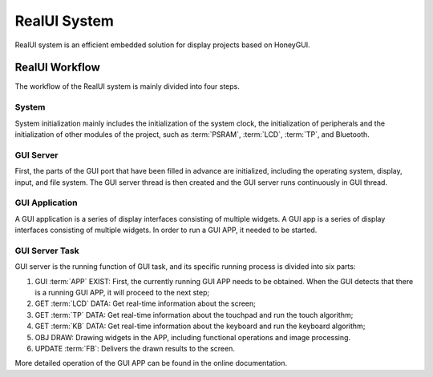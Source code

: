 ==================
RealUI System
==================

RealUI system is an efficient embedded solution for display projects based on HoneyGUI.

RealUI Workflow
-----------------

The workflow of the RealUI system is mainly divided into four steps.

.. figure:: https://foruda.gitee.com/images/1703054193639447830/2052fd20_9325830.png
   :align: center

System
^^^^^^^^^^^^^^^^^

System initialization mainly includes the initialization of the system clock, the initialization of peripherals and the initialization of other modules of the project, such as :term:`PSRAM`, :term:`LCD`, :term:`TP`, and Bluetooth.

GUI Server
^^^^^^^^^^^^^^^^^

First, the parts of the GUI port that have been filled in advance are initialized, including the operating system, display, input, and file system. The GUI server thread is then created and the GUI server runs continuously in GUI thread.

GUI Application
^^^^^^^^^^^^^^^^^

A GUI application is a series of display interfaces consisting of multiple widgets. A GUI app is a series of display interfaces consisting of multiple widgets. In order to run a GUI APP, it needed to be started.

GUI Server Task
^^^^^^^^^^^^^^^^^

GUI server is the running function of GUI task, and its specific running process is divided into six parts:

1. GUI :term:`APP` EXIST: First, the currently running GUI APP needs to be obtained. When the GUI detects that there is a running GUI APP, it will proceed to the next step;
2. GET :term:`LCD` DATA: Get real-time information about the screen;
3. GET :term:`TP` DATA: Get real-time information about the touchpad and run the touch algorithm;
4. GET :term:`KB` DATA: Get real-time information about the keyboard and run the keyboard algorithm;
5. OBJ DRAW: Drawing widgets in the APP, including functional operations and image processing.
6. UPDATE :term:`FB`: Delivers the drawn results to the screen.

More detailed operation of the GUI APP can be found in the online documentation.
